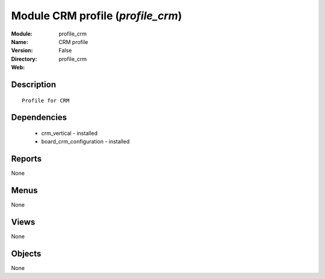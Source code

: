
Module CRM profile (*profile_crm*)
==================================
:Module: profile_crm
:Name: CRM profile
:Version: False
:Directory: profile_crm
:Web: 

Description
-----------

::

  Profile for CRM

Dependencies
------------

 * crm_vertical - installed
 * board_crm_configuration - installed

Reports
-------

None


Menus
-------


None


Views
-----


None



Objects
-------

None
